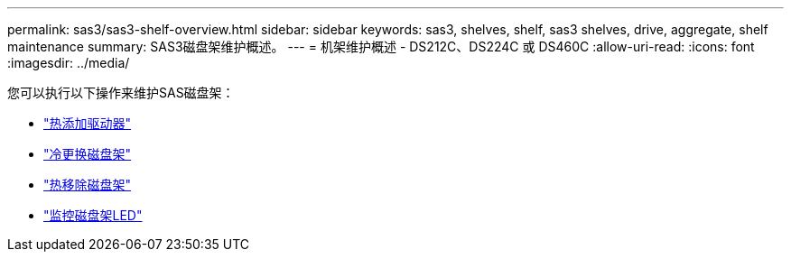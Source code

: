 ---
permalink: sas3/sas3-shelf-overview.html 
sidebar: sidebar 
keywords: sas3, shelves, shelf, sas3 shelves, drive, aggregate, shelf maintenance 
summary: SAS3磁盘架维护概述。 
---
= 机架维护概述 - DS212C、DS224C 或 DS460C
:allow-uri-read: 
:icons: font
:imagesdir: ../media/


[role="lead"]
您可以执行以下操作来维护SAS磁盘架：

* link:hot-add-drive.html["热添加驱动器"]
* link:cold-replace-shelf.html["冷更换磁盘架"]
* link:hot-remove-shelf.html["热移除磁盘架"]
* link:service-monitor-leds.html["监控磁盘架LED"]

